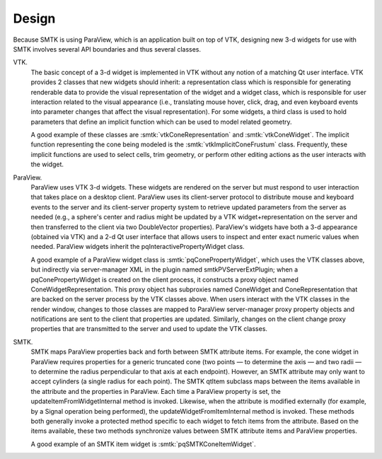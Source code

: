 Design
------

Because SMTK is using ParaView, which is an application built on top of VTK,
designing new 3-d widgets for use with SMTK involves several API boundaries
and thus several classes.

VTK.
  The basic concept of a 3-d widget is implemented in VTK without any
  notion of a matching Qt user interface.
  VTK provides 2 classes that new widgets should inherit: a representation class
  which is responsible for generating renderable data to provide the visual
  representation of the widget and
  a widget class, which is responsible for user interaction related
  to the visual appearance (i.e., translating mouse hover, click, drag, and
  even keyboard events into parameter changes that affect the visual representation).
  For some widgets, a third class is used to hold parameters that define an
  implicit function which can be used to model related geometry.

  A good example of these classes are :smtk:`vtkConeRepresentation` and :smtk:`vtkConeWidget`.
  The implicit function representing the cone being modeled is
  the :smtk:`vtkImplicitConeFrustum` class.
  Frequently, these implicit functions are used to select cells, trim geometry,
  or perform other editing actions as the user interacts with the widget.

ParaView.
  ParaView uses VTK 3-d widgets. These widgets are rendered on the server
  but must respond to user interaction that takes place on a desktop client.
  ParaView uses its client-server protocol to distribute mouse and keyboard events
  to the server and its client-server property system to retrieve updated parameters
  from the server as needed (e.g., a sphere's center and radius might be updated
  by a VTK widget+representation on the server and then transferred to the client
  via two DoubleVector properties).
  ParaView's widgets have both a 3-d appearance (obtained via VTK) and a 2-d Qt user
  interface that allows users to inspect and enter exact numeric values when needed.
  ParaView widgets inherit the pqInteractivePropertyWidget class.

  A good example of a ParaView widget class is :smtk:`pqConePropertyWidget`, which
  uses the VTK classes above, but indirectly via server-manager XML in the
  plugin named smtkPVServerExtPlugin; when a pqConePropertyWidget is created on
  the client process, it constructs a proxy object named ConeWidgetRepresentation.
  This proxy object has subproxies named ConeWidget and ConeRepresentation that
  are backed on the server process by the VTK classes above.
  When users interact with the VTK classes in the render window, changes to those
  classes are mapped to ParaView server-manager proxy property objects and
  notifications are sent to the client that properties are updated.
  Similarly, changes on the client change proxy properties that are transmitted
  to the server and used to update the VTK classes.

SMTK.
  SMTK maps ParaView properties back and forth between SMTK attribute items.
  For example, the cone widget in ParaView requires properties for a generic
  truncated cone (two points — to determine the axis — and two radii —
  to determine the radius perpendicular to that axis at each endpoint).
  However, an SMTK attribute may only want to accept cylinders (a single
  radius for each point). The SMTK qtItem subclass maps between the items
  available in the attribute and the properties in ParaView.
  Each time a ParaView property is set, the updateItemFromWidgetInternal method
  is invoked. Likewise, when the attribute is modified externally (for example,
  by a Signal operation being performed), the updateWidgetFromItemInternal
  method is invoked.
  These methods both generally invoke a protected method specific to each
  widget to fetch items from the attribute.
  Based on the items available, these two methods synchronize values between
  SMTK attribute items and ParaView properties.

  A good example of an SMTK item widget is :smtk:`pqSMTKConeItemWidget`.
